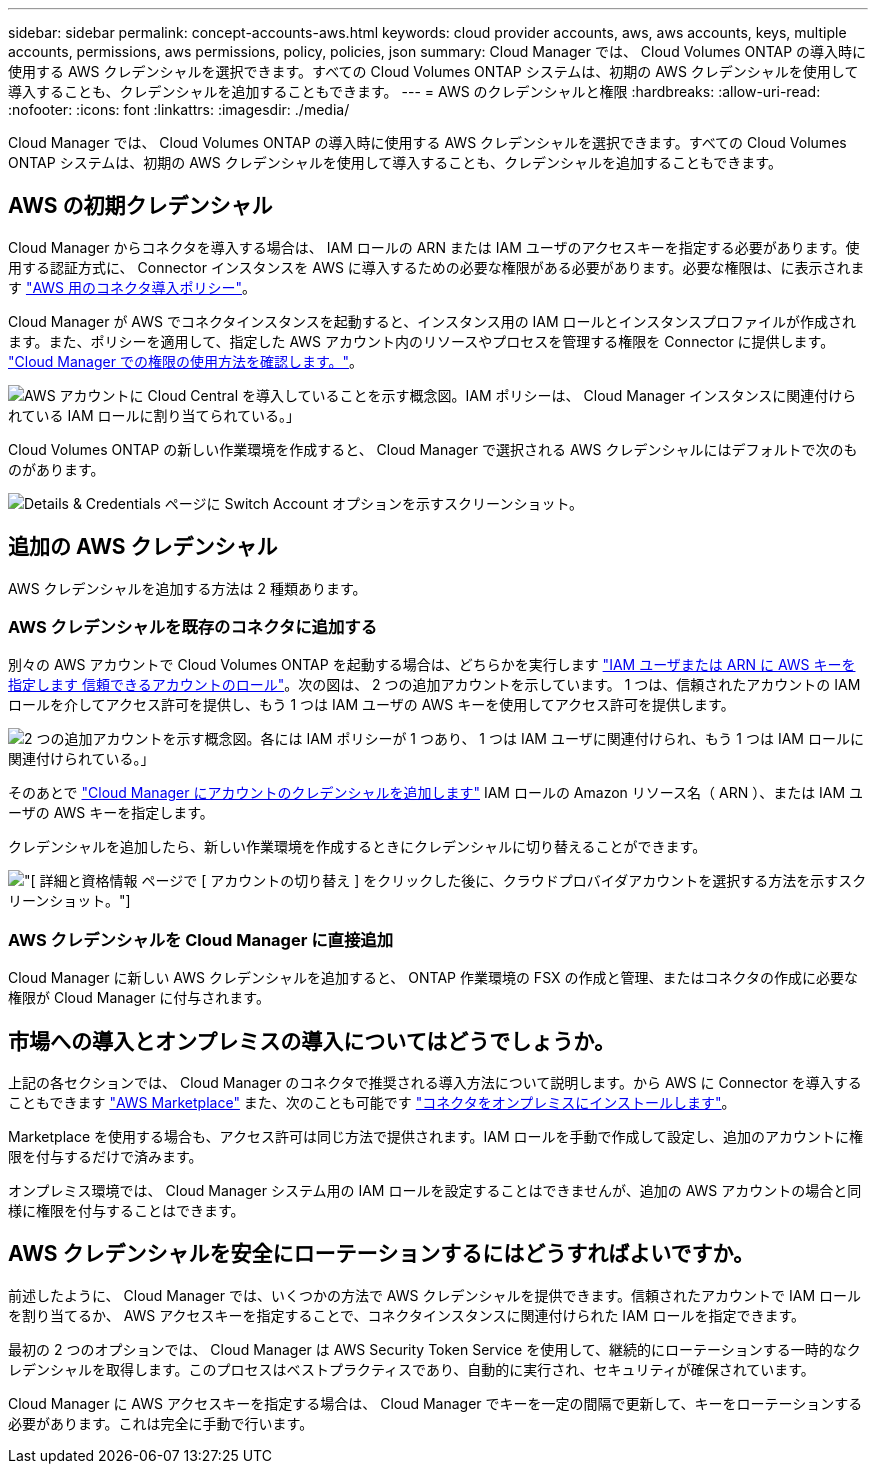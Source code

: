 ---
sidebar: sidebar 
permalink: concept-accounts-aws.html 
keywords: cloud provider accounts, aws, aws accounts, keys, multiple accounts, permissions, aws permissions, policy, policies, json 
summary: Cloud Manager では、 Cloud Volumes ONTAP の導入時に使用する AWS クレデンシャルを選択できます。すべての Cloud Volumes ONTAP システムは、初期の AWS クレデンシャルを使用して導入することも、クレデンシャルを追加することもできます。 
---
= AWS のクレデンシャルと権限
:hardbreaks:
:allow-uri-read: 
:nofooter: 
:icons: font
:linkattrs: 
:imagesdir: ./media/


[role="lead"]
Cloud Manager では、 Cloud Volumes ONTAP の導入時に使用する AWS クレデンシャルを選択できます。すべての Cloud Volumes ONTAP システムは、初期の AWS クレデンシャルを使用して導入することも、クレデンシャルを追加することもできます。



== AWS の初期クレデンシャル

Cloud Manager からコネクタを導入する場合は、 IAM ロールの ARN または IAM ユーザのアクセスキーを指定する必要があります。使用する認証方式に、 Connector インスタンスを AWS に導入するための必要な権限がある必要があります。必要な権限は、に表示されます link:task-creating-connectors-aws.html["AWS 用のコネクタ導入ポリシー"]。

Cloud Manager が AWS でコネクタインスタンスを起動すると、インスタンス用の IAM ロールとインスタンスプロファイルが作成されます。また、ポリシーを適用して、指定した AWS アカウント内のリソースやプロセスを管理する権限を Connector に提供します。 link:reference-permissions-aws.html["Cloud Manager での権限の使用方法を確認します。"]。

image:diagram_permissions_initial_aws.png["AWS アカウントに Cloud Central を導入していることを示す概念図。IAM ポリシーは、 Cloud Manager インスタンスに関連付けられている IAM ロールに割り当てられている。」"]

Cloud Volumes ONTAP の新しい作業環境を作成すると、 Cloud Manager で選択される AWS クレデンシャルにはデフォルトで次のものがあります。

image:screenshot_accounts_select_aws.gif["Details & Credentials ページに Switch Account オプションを示すスクリーンショット。"]



== 追加の AWS クレデンシャル

AWS クレデンシャルを追加する方法は 2 種類あります。



=== AWS クレデンシャルを既存のコネクタに追加する

別々の AWS アカウントで Cloud Volumes ONTAP を起動する場合は、どちらかを実行します link:task-adding-aws-accounts.html["IAM ユーザまたは ARN に AWS キーを指定します 信頼できるアカウントのロール"]。次の図は、 2 つの追加アカウントを示しています。 1 つは、信頼されたアカウントの IAM ロールを介してアクセス許可を提供し、もう 1 つは IAM ユーザの AWS キーを使用してアクセス許可を提供します。

image:diagram_permissions_multiple_aws.png["2 つの追加アカウントを示す概念図。各には IAM ポリシーが 1 つあり、 1 つは IAM ユーザに関連付けられ、もう 1 つは IAM ロールに関連付けられている。」"]

そのあとで link:task-adding-aws-accounts.html#adding-aws-accounts-to-cloud-manager["Cloud Manager にアカウントのクレデンシャルを追加します"] IAM ロールの Amazon リソース名（ ARN ）、または IAM ユーザの AWS キーを指定します。

クレデンシャルを追加したら、新しい作業環境を作成するときにクレデンシャルに切り替えることができます。

image:screenshot_accounts_switch_aws.png["[ 詳細と資格情報 ] ページで [ アカウントの切り替え ] をクリックした後に、クラウドプロバイダアカウントを選択する方法を示すスクリーンショット。"]



=== AWS クレデンシャルを Cloud Manager に直接追加

Cloud Manager に新しい AWS クレデンシャルを追加すると、 ONTAP 作業環境の FSX の作成と管理、またはコネクタの作成に必要な権限が Cloud Manager に付与されます。



== 市場への導入とオンプレミスの導入についてはどうでしょうか。

上記の各セクションでは、 Cloud Manager のコネクタで推奨される導入方法について説明します。から AWS に Connector を導入することもできます link:task-launching-aws-mktp.html["AWS Marketplace"] また、次のことも可能です link:task-installing-linux.html["コネクタをオンプレミスにインストールします"]。

Marketplace を使用する場合も、アクセス許可は同じ方法で提供されます。IAM ロールを手動で作成して設定し、追加のアカウントに権限を付与するだけで済みます。

オンプレミス環境では、 Cloud Manager システム用の IAM ロールを設定することはできませんが、追加の AWS アカウントの場合と同様に権限を付与することはできます。



== AWS クレデンシャルを安全にローテーションするにはどうすればよいですか。

前述したように、 Cloud Manager では、いくつかの方法で AWS クレデンシャルを提供できます。信頼されたアカウントで IAM ロールを割り当てるか、 AWS アクセスキーを指定することで、コネクタインスタンスに関連付けられた IAM ロールを指定できます。

最初の 2 つのオプションでは、 Cloud Manager は AWS Security Token Service を使用して、継続的にローテーションする一時的なクレデンシャルを取得します。このプロセスはベストプラクティスであり、自動的に実行され、セキュリティが確保されています。

Cloud Manager に AWS アクセスキーを指定する場合は、 Cloud Manager でキーを一定の間隔で更新して、キーをローテーションする必要があります。これは完全に手動で行います。
